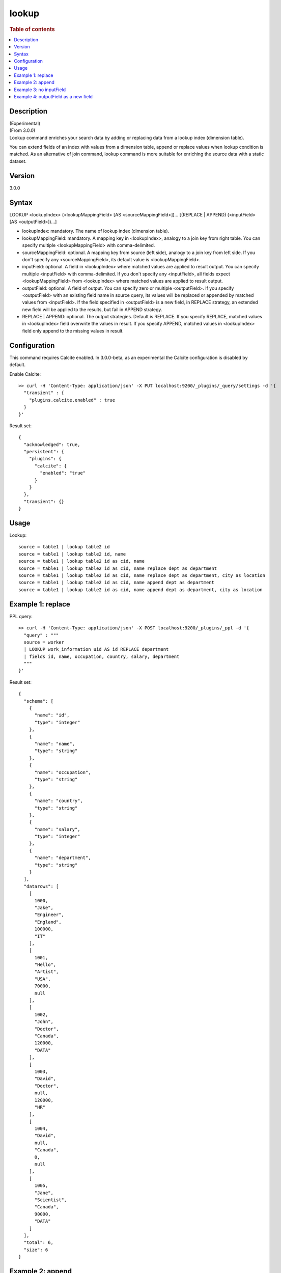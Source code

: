 =============
lookup
=============

.. rubric:: Table of contents

.. contents::
   :local:
   :depth: 2


Description
============
| (Experimental)
| (From 3.0.0)
| Lookup command enriches your search data by adding or replacing data from a lookup index (dimension table).
You can extend fields of an index with values from a dimension table, append or replace values when lookup condition is matched.
As an alternative of join command, lookup command is more suitable for enriching the source data with a static dataset.

Version
=======
3.0.0

Syntax
======
LOOKUP <lookupIndex> (<lookupMappingField> [AS <sourceMappingField>])... [(REPLACE | APPEND) (<inputField> [AS <outputField>])...]

* lookupIndex: mandatory. The name of lookup index (dimension table).
* lookupMappingField: mandatory. A mapping key in \<lookupIndex\>, analogy to a join key from right table. You can specify multiple \<lookupMappingField\> with comma-delimited.
* sourceMappingField: optional. A mapping key from source (left side), analogy to a join key from left side. If you don't specify any \<sourceMappingField\>, its default value is \<lookupMappingField\>.
* inputField: optional. A field in \<lookupIndex\> where matched values are applied to result output. You can specify multiple \<inputField\> with comma-delimited. If you don't specify any \<inputField\>, all fields expect \<lookupMappingField\> from \<lookupIndex\> where matched values are applied to result output.
* outputField: optional. A field of output. You can specify zero or multiple \<outputField\>. If you specify \<outputField\> with an existing field name in source query, its values will be replaced or appended by matched values from \<inputField\>. If the field specified in \<outputField\> is a new field, in REPLACE strategy, an extended new field will be applied to the results, but fail in APPEND strategy.
* REPLACE | APPEND: optional. The output strategies. Default is REPLACE. If you specify REPLACE, matched values in \<lookupIndex\> field overwrite the values in result. If you specify APPEND, matched values in \<lookupIndex\> field only append to the missing values in result.

Configuration
=============
This command requires Calcite enabled. In 3.0.0-beta, as an experimental the Calcite configuration is disabled by default.

Enable Calcite::

	>> curl -H 'Content-Type: application/json' -X PUT localhost:9200/_plugins/_query/settings -d '{
	  "transient" : {
	    "plugins.calcite.enabled" : true
	  }
	}'

Result set::

    {
      "acknowledged": true,
      "persistent": {
        "plugins": {
          "calcite": {
            "enabled": "true"
          }
        }
      },
      "transient": {}
    }


Usage
=====

Lookup::

    source = table1 | lookup table2 id
    source = table1 | lookup table2 id, name
    source = table1 | lookup table2 id as cid, name
    source = table1 | lookup table2 id as cid, name replace dept as department
    source = table1 | lookup table2 id as cid, name replace dept as department, city as location
    source = table1 | lookup table2 id as cid, name append dept as department
    source = table1 | lookup table2 id as cid, name append dept as department, city as location


Example 1: replace
==================

PPL query::

	>> curl -H 'Content-Type: application/json' -X POST localhost:9200/_plugins/_ppl -d '{
	  "query" : """
	  source = worker
	  | LOOKUP work_information uid AS id REPLACE department
	  | fields id, name, occupation, country, salary, department
	  """
	}'

Result set::

    {
      "schema": [
        {
          "name": "id",
          "type": "integer"
        },
        {
          "name": "name",
          "type": "string"
        },
        {
          "name": "occupation",
          "type": "string"
        },
        {
          "name": "country",
          "type": "string"
        },
        {
          "name": "salary",
          "type": "integer"
        },
        {
          "name": "department",
          "type": "string"
        }
      ],
      "datarows": [
        [
          1000,
          "Jake",
          "Engineer",
          "England",
          100000,
          "IT"
        ],
        [
          1001,
          "Hello",
          "Artist",
          "USA",
          70000,
          null
        ],
        [
          1002,
          "John",
          "Doctor",
          "Canada",
          120000,
          "DATA"
        ],
        [
          1003,
          "David",
          "Doctor",
          null,
          120000,
          "HR"
        ],
        [
          1004,
          "David",
          null,
          "Canada",
          0,
          null
        ],
        [
          1005,
          "Jane",
          "Scientist",
          "Canada",
          90000,
          "DATA"
        ]
      ],
      "total": 6,
      "size": 6
    }

Example 2: append
=================

PPL query::

	>> curl -H 'Content-Type: application/json' -X POST localhost:9200/_plugins/_ppl -d '{
	  "query" : """
	  source = worker
	  | LOOKUP work_information uid AS id APPEND department
	  | fields id, name, occupation, country, salary, department
	  """
	}'


Example 3: no inputField
========================

PPL query::

	>> curl -H 'Content-Type: application/json' -X POST localhost:9200/_plugins/_ppl -d '{
	  "query" : """
	  source = worker
	  | LOOKUP work_information uid AS id, name
	  | fields id, name, occupation, country, salary, department
	  """
	}'

Result set::

    {
      "schema": [
        {
          "name": "id",
          "type": "integer"
        },
        {
          "name": "name",
          "type": "string"
        },
        {
          "name": "country",
          "type": "string"
        },
        {
          "name": "salary",
          "type": "integer"
        },
        {
          "name": "department",
          "type": "string"
        },
        {
          "name": "occupation",
          "type": "string"
        }
      ],
      "datarows": [
        [
          1000,
          "Jake",
          "England",
          100000,
          "IT",
          "Engineer"
        ],
        [
          1001,
          "Hello",
          "USA",
          70000,
          null,
          null
        ],
        [
          1002,
          "John",
          "Canada",
          120000,
          "DATA",
          "Scientist"
        ],
        [
          1003,
          "David",
          null,
          120000,
          "HR",
          "Doctor"
        ],
        [
          1004,
          "David",
          "Canada",
          0,
          null,
          null
        ],
        [
          1005,
          "Jane",
          "Canada",
          90000,
          "DATA",
          "Engineer"
        ]
      ],
      "total": 6,
      "size": 6
    }

Example 4: outputField as a new field
=====================================

PPL query::

	>> curl -H 'Content-Type: application/json' -X POST localhost:9200/_plugins/_ppl -d '{
	  "query" : """
	  source = worker
	  | LOOKUP work_information name REPLACE occupation AS new_col
	  | fields id, name, occupation, country, salary, new_col
	  """
	}'

Result set::

    {
      "schema": [
        {
          "name": "id",
          "type": "integer"
        },
        {
          "name": "name",
          "type": "string"
        },
        {
          "name": "occupation",
          "type": "string"
        },
        {
          "name": "country",
          "type": "string"
        },
        {
          "name": "salary",
          "type": "integer"
        },
        {
          "name": "new_col",
          "type": "string"
        }
      ],
      "datarows": [
        [
          1003,
          "David",
          "Doctor",
          null,
          120000,
          "Doctor"
        ],
        [
          1004,
          "David",
          null,
          "Canada",
          0,
          "Doctor"
        ],
        [
          1001,
          "Hello",
          "Artist",
          "USA",
          70000,
          null
        ],
        [
          1000,
          "Jake",
          "Engineer",
          "England",
          100000,
          "Engineer"
        ],
        [
          1005,
          "Jane",
          "Scientist",
          "Canada",
          90000,
          "Engineer"
        ],
        [
          1002,
          "John",
          "Doctor",
          "Canada",
          120000,
          "Scientist"
        ]
      ],
      "total": 6,
      "size": 6
    }

